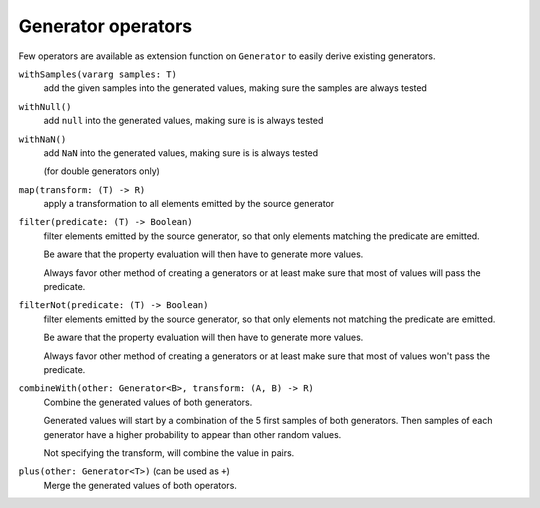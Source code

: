 Generator operators
===================

Few operators are available as extension function on ``Generator`` to easily derive existing generators.


``withSamples(vararg samples: T)``
    add the given samples into the generated values, making sure the samples are always tested

``withNull()``
    add ``null`` into the generated values, making sure is is always tested

``withNaN()``
    add ``NaN`` into the generated values, making sure is is always tested

    (for double generators only)

``map(transform: (T) -> R)``
    apply a transformation to all elements emitted by the source generator

``filter(predicate: (T) -> Boolean)``
    filter elements emitted by the source generator, so that only elements matching the predicate are emitted.

    Be aware that the property evaluation will then have to generate more values.

    Always favor other method of creating a generators or at least make sure that most of values will pass the predicate.

``filterNot(predicate: (T) -> Boolean)``
    filter elements emitted by the source generator, so that only elements not matching the predicate are emitted.

    Be aware that the property evaluation will then have to generate more values.

    Always favor other method of creating a generators or at least make sure that most of values won't pass the predicate.

``combineWith(other: Generator<B>, transform: (A, B) -> R)``
    Combine the generated values of both generators.

    Generated values will start by a combination of the 5 first samples of both generators.
    Then samples of each generator have a higher probability to appear than other random values.

    Not specifying the transform, will combine the value in pairs.

``plus(other: Generator<T>)`` (can be used as ``+``)
    Merge the generated values of both operators.
